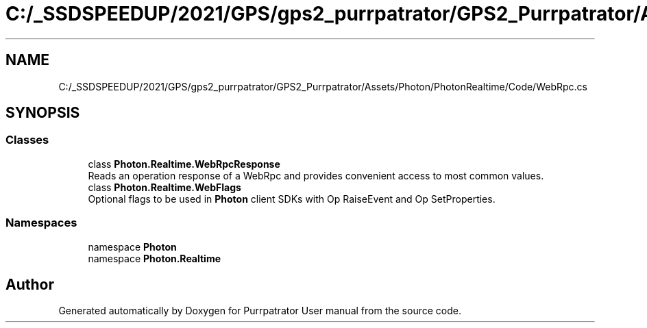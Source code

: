 .TH "C:/_SSDSPEEDUP/2021/GPS/gps2_purrpatrator/GPS2_Purrpatrator/Assets/Photon/PhotonRealtime/Code/WebRpc.cs" 3 "Mon Apr 18 2022" "Purrpatrator User manual" \" -*- nroff -*-
.ad l
.nh
.SH NAME
C:/_SSDSPEEDUP/2021/GPS/gps2_purrpatrator/GPS2_Purrpatrator/Assets/Photon/PhotonRealtime/Code/WebRpc.cs
.SH SYNOPSIS
.br
.PP
.SS "Classes"

.in +1c
.ti -1c
.RI "class \fBPhoton\&.Realtime\&.WebRpcResponse\fP"
.br
.RI "Reads an operation response of a WebRpc and provides convenient access to most common values\&. "
.ti -1c
.RI "class \fBPhoton\&.Realtime\&.WebFlags\fP"
.br
.RI "Optional flags to be used in \fBPhoton\fP client SDKs with Op RaiseEvent and Op SetProperties\&. "
.in -1c
.SS "Namespaces"

.in +1c
.ti -1c
.RI "namespace \fBPhoton\fP"
.br
.ti -1c
.RI "namespace \fBPhoton\&.Realtime\fP"
.br
.in -1c
.SH "Author"
.PP 
Generated automatically by Doxygen for Purrpatrator User manual from the source code\&.
